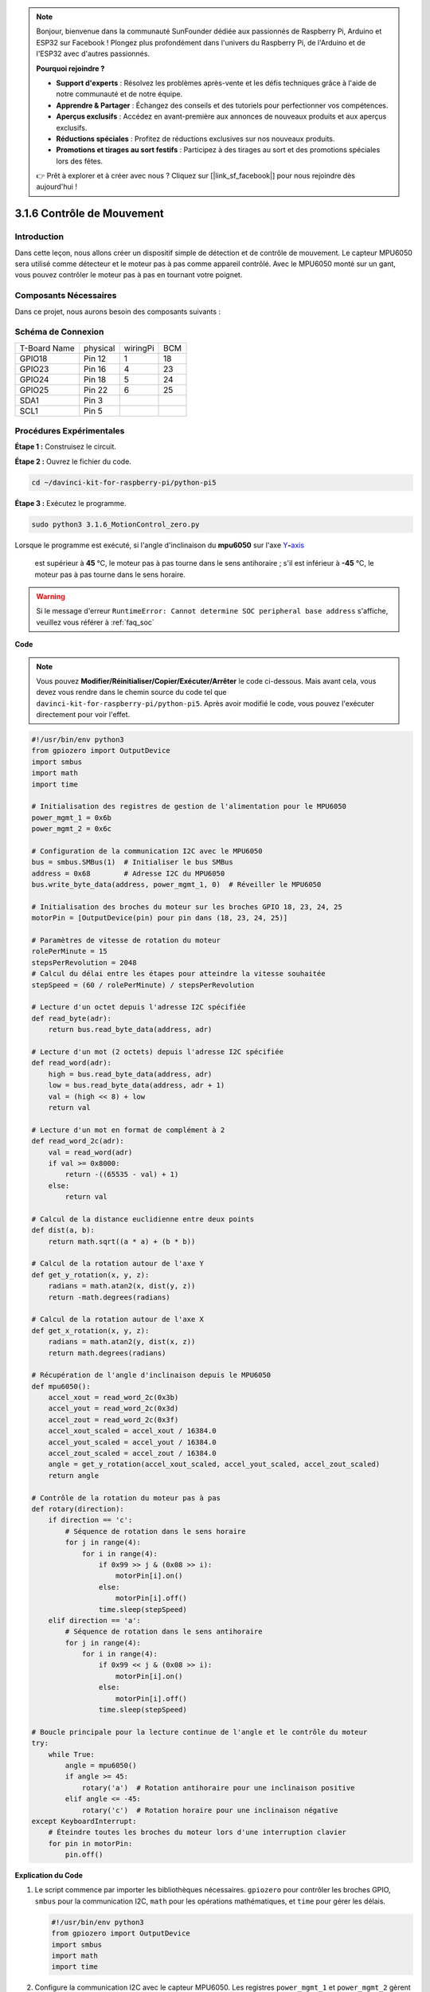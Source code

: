 .. note::

    Bonjour, bienvenue dans la communauté SunFounder dédiée aux passionnés de Raspberry Pi, Arduino et ESP32 sur Facebook ! Plongez plus profondément dans l'univers du Raspberry Pi, de l'Arduino et de l'ESP32 avec d'autres passionnés.

    **Pourquoi rejoindre ?**

    - **Support d'experts** : Résolvez les problèmes après-vente et les défis techniques grâce à l'aide de notre communauté et de notre équipe.
    - **Apprendre & Partager** : Échangez des conseils et des tutoriels pour perfectionner vos compétences.
    - **Aperçus exclusifs** : Accédez en avant-première aux annonces de nouveaux produits et aux aperçus exclusifs.
    - **Réductions spéciales** : Profitez de réductions exclusives sur nos nouveaux produits.
    - **Promotions et tirages au sort festifs** : Participez à des tirages au sort et des promotions spéciales lors des fêtes.

    👉 Prêt à explorer et à créer avec nous ? Cliquez sur [|link_sf_facebook|] pour nous rejoindre dès aujourd'hui !

.. _3.1.6_py_pi5:

3.1.6 Contrôle de Mouvement
==============================

Introduction
---------------

Dans cette leçon, nous allons créer un dispositif simple de détection et de 
contrôle de mouvement. Le capteur MPU6050 sera utilisé comme détecteur et le 
moteur pas à pas comme appareil contrôlé. Avec le MPU6050 monté sur un gant, 
vous pouvez contrôler le moteur pas à pas en tournant votre poignet.

Composants Nécessaires
---------------------------

Dans ce projet, nous aurons besoin des composants suivants :

.. image:: ../python_pi5/img/3.1.6_motion_list.png
    :width: 800
    :align: center

Schéma de Connexion
-----------------------

============ ======== ======== ===
T-Board Name physical wiringPi BCM
GPIO18       Pin 12   1        18
GPIO23       Pin 16   4        23
GPIO24       Pin 18   5        24
GPIO25       Pin 22   6        25
SDA1         Pin 3             
SCL1         Pin 5             
============ ======== ======== ===

.. image:: ../python_pi5/img/3.1.6_motion_schematic.png
   :align: center


Procédures Expérimentales
----------------------------

**Étape 1 :** Construisez le circuit.

.. image:: ../python_pi5/img/3.1.6_motion_control_circuit.png

**Étape 2 :** Ouvrez le fichier du code.

.. raw:: html

   <run></run>

.. code-block::

    cd ~/davinci-kit-for-raspberry-pi/python-pi5

**Étape 3 :** Exécutez le programme.

.. raw:: html

   <run></run>

.. code-block::

    sudo python3 3.1.6_MotionControl_zero.py

Lorsque le programme est exécuté, si l'angle d'inclinaison du **mpu6050** sur l'axe 
`Y <https://cn.bing.com/dict/search?q=Y&FORM=BDVSP6&mkt=zh-cn>`__\ **-**\ `axis <https://cn.bing.com/dict/search?q=axis&FORM=BDVSP6&mkt=zh-cn>`__
 est supérieur à **45** ℃, le moteur pas à pas tourne dans le sens antihoraire ; s'il est inférieur à **-45** ℃, le moteur pas à pas tourne dans le sens horaire.

.. warning::

    Si le message d'erreur ``RuntimeError: Cannot determine SOC peripheral base address`` s'affiche, veuillez vous référer à :ref:`faq_soc`
**Code**

.. note::

    Vous pouvez **Modifier/Réinitialiser/Copier/Exécuter/Arrêter** le code ci-dessous. Mais avant cela, vous devez vous rendre dans le chemin source du code tel que ``davinci-kit-for-raspberry-pi/python-pi5``. Après avoir modifié le code, vous pouvez l'exécuter directement pour voir l'effet.

.. raw:: html

    <run></run>

.. code-block:: python

   #!/usr/bin/env python3
   from gpiozero import OutputDevice
   import smbus
   import math
   import time

   # Initialisation des registres de gestion de l'alimentation pour le MPU6050
   power_mgmt_1 = 0x6b
   power_mgmt_2 = 0x6c

   # Configuration de la communication I2C avec le MPU6050
   bus = smbus.SMBus(1)  # Initialiser le bus SMBus
   address = 0x68        # Adresse I2C du MPU6050
   bus.write_byte_data(address, power_mgmt_1, 0)  # Réveiller le MPU6050

   # Initialisation des broches du moteur sur les broches GPIO 18, 23, 24, 25
   motorPin = [OutputDevice(pin) pour pin dans (18, 23, 24, 25)]

   # Paramètres de vitesse de rotation du moteur
   rolePerMinute = 15
   stepsPerRevolution = 2048
   # Calcul du délai entre les étapes pour atteindre la vitesse souhaitée
   stepSpeed = (60 / rolePerMinute) / stepsPerRevolution

   # Lecture d'un octet depuis l'adresse I2C spécifiée
   def read_byte(adr):
       return bus.read_byte_data(address, adr)

   # Lecture d'un mot (2 octets) depuis l'adresse I2C spécifiée
   def read_word(adr):
       high = bus.read_byte_data(address, adr)
       low = bus.read_byte_data(address, adr + 1)
       val = (high << 8) + low
       return val

   # Lecture d'un mot en format de complément à 2
   def read_word_2c(adr):
       val = read_word(adr)
       if val >= 0x8000:
           return -((65535 - val) + 1)
       else:
           return val

   # Calcul de la distance euclidienne entre deux points
   def dist(a, b):
       return math.sqrt((a * a) + (b * b))

   # Calcul de la rotation autour de l'axe Y
   def get_y_rotation(x, y, z):
       radians = math.atan2(x, dist(y, z))
       return -math.degrees(radians)

   # Calcul de la rotation autour de l'axe X
   def get_x_rotation(x, y, z):
       radians = math.atan2(y, dist(x, z))
       return math.degrees(radians)

   # Récupération de l'angle d'inclinaison depuis le MPU6050
   def mpu6050():
       accel_xout = read_word_2c(0x3b)
       accel_yout = read_word_2c(0x3d)
       accel_zout = read_word_2c(0x3f)
       accel_xout_scaled = accel_xout / 16384.0
       accel_yout_scaled = accel_yout / 16384.0
       accel_zout_scaled = accel_zout / 16384.0
       angle = get_y_rotation(accel_xout_scaled, accel_yout_scaled, accel_zout_scaled)
       return angle

   # Contrôle de la rotation du moteur pas à pas
   def rotary(direction):
       if direction == 'c':
           # Séquence de rotation dans le sens horaire
           for j in range(4):
               for i in range(4):
                   if 0x99 >> j & (0x08 >> i):
                       motorPin[i].on()
                   else:
                       motorPin[i].off()
                   time.sleep(stepSpeed)
       elif direction == 'a':
           # Séquence de rotation dans le sens antihoraire
           for j in range(4):
               for i in range(4):
                   if 0x99 << j & (0x08 >> i):
                       motorPin[i].on()
                   else:
                       motorPin[i].off()
                   time.sleep(stepSpeed)

   # Boucle principale pour la lecture continue de l'angle et le contrôle du moteur
   try:
       while True:
           angle = mpu6050()
           if angle >= 45:
               rotary('a')  # Rotation antihoraire pour une inclinaison positive
           elif angle <= -45:
               rotary('c')  # Rotation horaire pour une inclinaison négative
   except KeyboardInterrupt:
       # Éteindre toutes les broches du moteur lors d'une interruption clavier
       for pin in motorPin:
           pin.off()


**Explication du Code**

#. Le script commence par importer les bibliothèques nécessaires. ``gpiozero`` pour contrôler les broches GPIO, ``smbus`` pour la communication I2C, ``math`` pour les opérations mathématiques, et ``time`` pour gérer les délais.

   .. code-block:: python

       #!/usr/bin/env python3
       from gpiozero import OutputDevice
       import smbus
       import math
       import time

#. Configure la communication I2C avec le capteur MPU6050. Les registres ``power_mgmt_1`` et ``power_mgmt_2`` gèrent l'alimentation du capteur. Le capteur est "réveillé" en écrivant dans ``power_mgmt_1``.

   .. code-block:: python

       # Initialisation des registres de gestion de l'alimentation pour le MPU6050
       power_mgmt_1 = 0x6b
       power_mgmt_2 = 0x6c

       # Configuration de la communication I2C avec le MPU6050
       bus = smbus.SMBus(1)  # Initialisation du SMBus
       address = 0x68        # Adresse I2C du MPU6050
       bus.write_byte_data(address, power_mgmt_1, 0)  # Réveil du MPU6050

#. Initialise les broches GPIO (18, 23, 24, 25) du Raspberry Pi pour contrôler le moteur pas à pas. Chaque broche est associée à une bobine du moteur.

   .. code-block:: python

       # Initialisation des broches du moteur sur les broches GPIO 18, 23, 24, 25
       motorPin = [OutputDevice(pin) pour pin dans (18, 23, 24, 25)]

#. Définit les paramètres de rotation du moteur (tours par minute) et le nombre de pas par révolution. ``stepSpeed`` calcule le délai entre chaque pas pour atteindre la vitesse souhaitée, garantissant ainsi un fonctionnement fluide du moteur.

   .. code-block:: python

       # Paramètres de vitesse de rotation du moteur
       rolePerMinute = 15
       stepsPerRevolution = 2048
       # Calcul du délai entre les pas pour atteindre la vitesse souhaitée
       stepSpeed = (60 / rolePerMinute) / stepsPerRevolution

#. Ces fonctions sont utilisées pour la communication I2C. ``read_byte`` lit un octet à partir d'une adresse donnée, tandis que ``read_word`` lit deux octets (un mot), les combinant en une seule valeur avec des opérations sur les bits (``<<`` et ``+``).

   .. code-block:: python

       # Lire un octet depuis l'adresse I2C spécifiée
       def read_byte(adr):
           return bus.read_byte_data(address, adr)

       # Lire un mot (2 octets) depuis l'adresse I2C spécifiée
       def read_word(adr):
           high = bus.read_byte_data(address, adr)
           low = bus.read_byte_data(address, adr + 1)
           val = (high << 8) + low
           return val

#. Cette fonction convertit le mot lu en complément à 2, utile pour interpréter les valeurs signées des données du capteur. Cette conversion est nécessaire pour gérer les lectures négatives du capteur.

   .. code-block:: python

       # Lire un mot en format complément à 2
       def read_word_2c(adr):
           val = read_word(adr)
           if val >= 0x8000:
               return -((65535 - val) + 1)
           else:
               return val

#. ``dist`` calcule la distance euclidienne entre deux points, utilisée dans les calculs de rotation. ``get_y_rotation`` et ``get_x_rotation`` calculent les angles de rotation le long des axes Y et X respectivement, en utilisant la fonction ``atan2`` de la bibliothèque ``math`` et en convertissant le résultat en degrés.

   .. code-block:: python

       # Calcul de la distance euclidienne entre deux points
       def dist(a, b):
           return math.sqrt((a * a) + (b * b))

       # Calcul de la rotation sur l'axe Y
       def get_y_rotation(x, y, z):
           radians = math.atan2(x, dist(y, z))
           return -math.degrees(radians)

       # Calcul de la rotation sur l'axe X
       def get_x_rotation(x, y, z):
           radians = math.atan2(y, dist(x, z))
           return math.degrees(radians)

#. Cette fonction lit les données de l'accéléromètre du capteur MPU6050, les met à l'échelle, et calcule l'angle d'inclinaison en utilisant la fonction ``get_y_rotation``. La fonction ``read_word_2c`` lit les données du capteur en format complément à 2 pour gérer les valeurs négatives.

   .. code-block:: python

       # Récupération de l'angle d'inclinaison depuis le MPU6050
       def mpu6050():
           accel_xout = read_word_2c(0x3b)
           accel_yout = read_word_2c(0x3d)
           accel_zout = read_word_2c(0x3f)
           accel_xout_scaled = accel_xout / 16384.0
           accel_yout_scaled = accel_yout / 16384.0
           accel_zout_scaled = accel_zout / 16384.0
           angle = get_y_rotation(accel_xout_scaled, accel_yout_scaled, accel_zout_scaled)
           return angle

#. La fonction ``rotary`` contrôle la rotation du moteur pas à pas. Elle exécute une séquence de pas pour une rotation horaire ou antihoraire, selon le paramètre ``direction``. La séquence implique l'activation ou la désactivation de broches spécifiques du moteur dans un certain ordre.

   .. code-block:: python

       # Contrôle de la rotation du moteur pas à pas
       def rotary(direction):
           if direction == 'c':
               # Séquence de rotation horaire
               for j in range(4):
                   for i in range(4):
                       if 0x99 >> j & (0x08 >> i):
                           motorPin[i].on()
                       else:
                           motorPin[i].off()
                       time.sleep(stepSpeed)
           elif direction == 'a':
               # Séquence de rotation antihoraire
               for j in range(4):
                   for i in range(4):
                       if 0x99 << j & (0x08 >> i):
                           motorPin[i].on()
                       else:
                           motorPin[i].off()
                       time.sleep(stepSpeed)

#. La boucle principale lit continuellement l'angle d'inclinaison depuis le capteur MPU6050 et contrôle la direction de rotation du moteur en fonction de l'angle. Si le programme est interrompu (par ex., via un clavier), il désactive toutes les broches du moteur par sécurité.

   .. code-block:: python

       # Boucle principale pour la lecture continue de l'angle et le contrôle du moteur
       try:
           while True:
               angle = mpu6050()
               if angle >= 45:
                   rotary('a')  # Rotation antihoraire pour une inclinaison positive
               elif angle <= -45:
                   rotary('c')  # Rotation horaire pour une inclinaison négative
       except KeyboardInterrupt:
           # Désactiver toutes les broches du moteur en cas d'interruption
           for pin in motorPin:
               pin.off()



